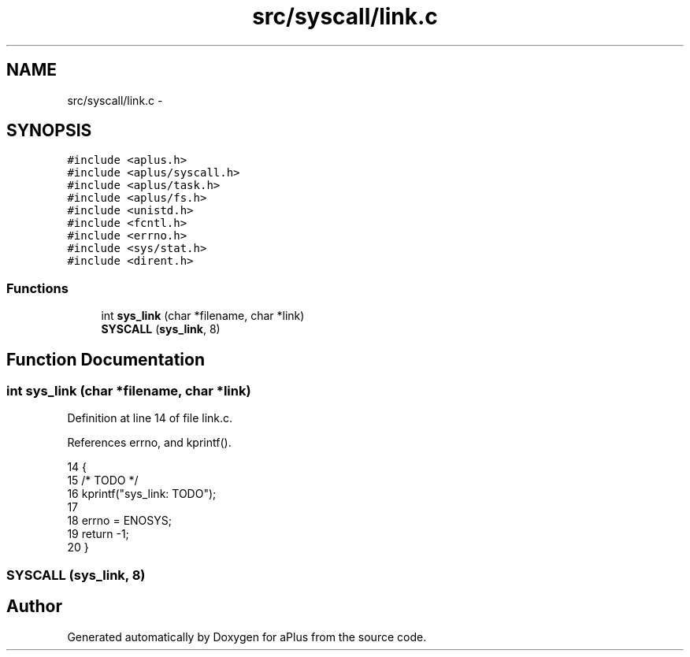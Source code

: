 .TH "src/syscall/link.c" 3 "Sun Nov 9 2014" "Version 0.1" "aPlus" \" -*- nroff -*-
.ad l
.nh
.SH NAME
src/syscall/link.c \- 
.SH SYNOPSIS
.br
.PP
\fC#include <aplus\&.h>\fP
.br
\fC#include <aplus/syscall\&.h>\fP
.br
\fC#include <aplus/task\&.h>\fP
.br
\fC#include <aplus/fs\&.h>\fP
.br
\fC#include <unistd\&.h>\fP
.br
\fC#include <fcntl\&.h>\fP
.br
\fC#include <errno\&.h>\fP
.br
\fC#include <sys/stat\&.h>\fP
.br
\fC#include <dirent\&.h>\fP
.br

.SS "Functions"

.in +1c
.ti -1c
.RI "int \fBsys_link\fP (char *filename, char *link)"
.br
.ti -1c
.RI "\fBSYSCALL\fP (\fBsys_link\fP, 8)"
.br
.in -1c
.SH "Function Documentation"
.PP 
.SS "int sys_link (char *filename, char *link)"

.PP
Definition at line 14 of file link\&.c\&.
.PP
References errno, and kprintf()\&.
.PP
.nf
14                                          {
15     /* TODO */
16     kprintf("sys_link: TODO");
17 
18     errno = ENOSYS;
19     return -1;
20 }
.fi
.SS "SYSCALL (\fBsys_link\fP, 8)"

.SH "Author"
.PP 
Generated automatically by Doxygen for aPlus from the source code\&.
